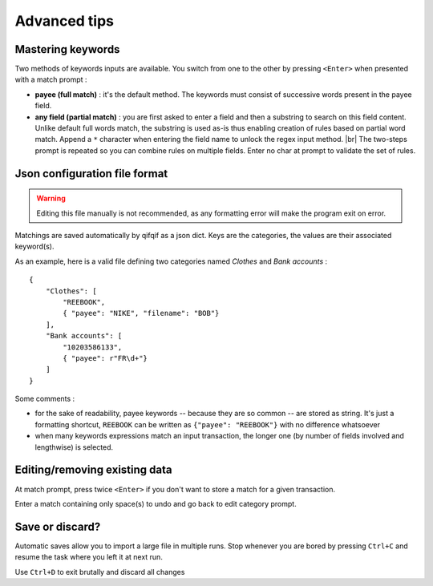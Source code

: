 Advanced tips
=============

.. |br| raw:: html

   <br />

Mastering keywords
^^^^^^^^^^^^^^^^^^

Two methods of keywords inputs are available. You switch from one to the
other by pressing ``<Enter>`` when presented with a match prompt :

- **payee (full match)** : it's the default method. The keywords must consist
  of successive words present in the payee field.
- **any field (partial match)** : you are first asked to enter a field and then a
  substring to search on this field content. Unlike default full words match,
  the substring is used as-is thus enabling creation of rules based on partial
  word match. Append a ``*`` character when entering the field name to
  unlock the regex input method. |br|
  The two-steps prompt is repeated so you can combine rules on multiple fields.
  Enter no char at prompt to validate the set of rules.



Json configuration file format
^^^^^^^^^^^^^^^^^^^^^^^^^^^^^^

.. warning::
   Editing this file manually is not recommended, as any formatting error will
   make the program exit on error.

Matchings are saved automatically by qifqif as a json dict.
Keys are the categories, the values are their associated keyword(s).

As an example, here is a valid file defining two categories named *Clothes*
and *Bank accounts* :  ::

    {
        "Clothes": [
            "REEBOOK",
            { "payee": "NIKE", "filename": "BOB"}
        ],
        "Bank accounts": [
            "10203586133",
            { "payee": r"FR\d+"}
        ]
    }

Some comments :

- for the sake of readability, payee keywords -- because they are so common --
  are stored as string. It's just a formatting shortcut, ``REEBOOK`` can be
  written as ``{"payee": "REEBOOK"}`` with no difference whatsoever

- when many keywords expressions match an input transaction, the longer one
  (by number of fields involved and lengthwise) is selected.


Editing/removing existing data
^^^^^^^^^^^^^^^^^^^^^^^^^^^^^^

At match prompt, press twice ``<Enter>`` if you don't want to store a match for
a given transaction.

Enter a match containing only space(s) to undo and go back to edit category
prompt.

Save or discard?
^^^^^^^^^^^^^^^^

Automatic saves allow you to import a large file in multiple runs.
Stop whenever you are bored by pressing ``Ctrl+C`` and resume the task where
you left it at next run.

Use ``Ctrl+D`` to exit brutally and discard all changes
